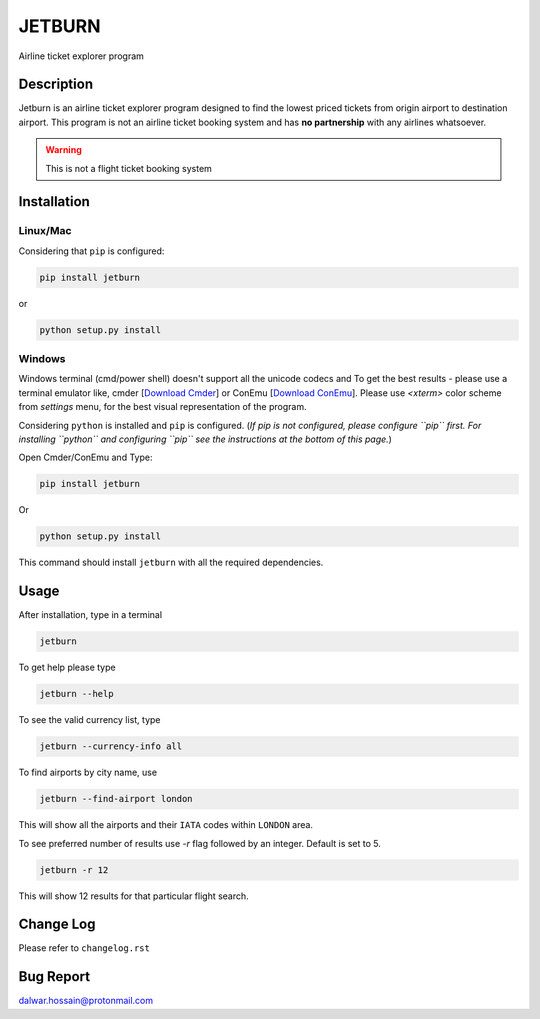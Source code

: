 JETBURN
=======
Airline ticket explorer program

.. image:: https://img.shields.io/badge/license-LGPL3.0-blue.svg
    :alt: License
    :target: https://opensource.org/licenses/LGPL-3.0

.. image:: https://badge.fury.io/py/jetburn.svg
    :alt: Pypi Version
    :target: https://pypi.org/project/jetburn/

.. image:: https://travis-ci.org/dharif23/jetburn.svg?branch=master
    :alt: Build Status
    :target: https://travis-ci.org/dharif23/jetburn

Description
-----------
Jetburn is an airline ticket explorer program designed to find the
lowest priced tickets from origin airport to destination airport. This program is not
an airline ticket booking system and has **no partnership** with any airlines whatsoever.

.. warning::

   This is not a flight ticket booking system

Installation
------------
Linux/Mac
^^^^^^^^^
Considering that ``pip`` is configured:

.. code-block:: python

    pip install jetburn

or

.. code-block:: python

   python setup.py install

Windows
^^^^^^^
Windows terminal (cmd/power shell) doesn't support all the unicode codecs and To get the best results -
please use a terminal emulator like, cmder [`Download Cmder <http://cmder.net/>`_] or
ConEmu [`Download ConEmu <https://conemu.github.io/>`_]. Please use *<xterm>* color scheme from `settings`
menu, for the best visual representation of the program.

Considering ``python`` is installed and ``pip`` is configured.
(*If pip is not configured, please configure ``pip`` first. For installing
``python`` and configuring ``pip`` see the instructions at the bottom of
this page.*)

Open Cmder/ConEmu and Type:

.. code-block:: python

   pip install jetburn

Or

.. code-block:: python

   python setup.py install

This command should install ``jetburn`` with all the required dependencies.

Usage
-----
After installation, type in a terminal

.. code-block:: shell

   jetburn

To get help please type

.. code-block:: shell

   jetburn --help

To see the valid currency list, type

.. code-block:: shell

   jetburn --currency-info all

To find airports by city name, use

.. code-block:: shell

   jetburn --find-airport london

This will show all the airports and their ``IATA`` codes within ``LONDON`` area.

To see preferred number of results use `-r` flag followed by
an integer. Default is set to 5.

.. code-block:: shell

   jetburn -r 12

This will show 12 results for that particular flight search.

Change Log
----------
Please refer to ``changelog.rst``

Bug Report
----------
`dalwar.hossain@protonmail.com <mailto:dalwar.hossain@protonmail.com>`_

